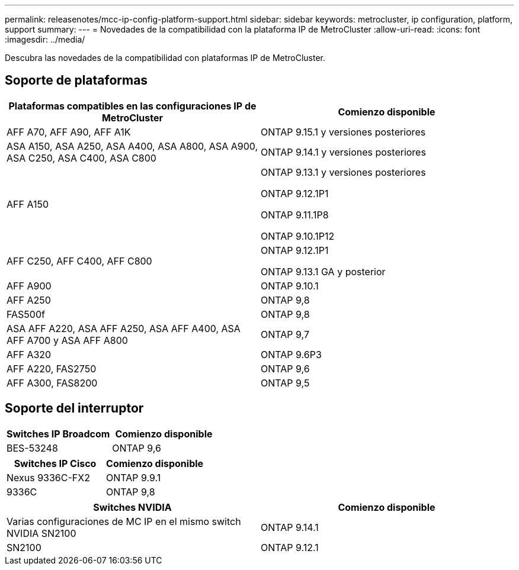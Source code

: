 ---
permalink: releasenotes/mcc-ip-config-platform-support.html 
sidebar: sidebar 
keywords: metrocluster, ip configuration, platform, support 
summary:  
---
= Novedades de la compatibilidad con la plataforma IP de MetroCluster
:allow-uri-read: 
:icons: font
:imagesdir: ../media/


[role="lead"]
Descubra las novedades de la compatibilidad con plataformas IP de MetroCluster.



== Soporte de plataformas

[cols="2*"]
|===
| Plataformas compatibles en las configuraciones IP de MetroCluster | Comienzo disponible 


 a| 
AFF A70, AFF A90, AFF A1K
 a| 
ONTAP 9.15.1 y versiones posteriores



 a| 
ASA A150, ASA A250, ASA A400, ASA A800, ASA A900, ASA C250, ASA C400, ASA C800
 a| 
ONTAP 9.14.1 y versiones posteriores



 a| 
AFF A150
 a| 
ONTAP 9.13.1 y versiones posteriores

ONTAP 9.12.1P1

ONTAP 9.11.1P8

ONTAP 9.10.1P12



 a| 
AFF C250, AFF C400, AFF C800
 a| 
ONTAP 9.12.1P1

ONTAP 9.13.1 GA y posterior



 a| 
AFF A900
 a| 
ONTAP 9.10.1



 a| 
AFF A250
 a| 
ONTAP 9,8



 a| 
FAS500f
 a| 
ONTAP 9,8



 a| 
ASA AFF A220, ASA AFF A250, ASA AFF A400, ASA AFF A700 y ASA AFF A800
 a| 
ONTAP 9,7



 a| 
AFF A320
 a| 
ONTAP 9.6P3



 a| 
AFF A220, FAS2750
 a| 
ONTAP 9,6



 a| 
AFF A300, FAS8200
 a| 
ONTAP 9,5

|===


== Soporte del interruptor

[cols="2*"]
|===
| Switches IP Broadcom | Comienzo disponible 


 a| 
BES-53248
 a| 
ONTAP 9,6

|===
[cols="2*"]
|===
| Switches IP Cisco | Comienzo disponible 


 a| 
Nexus 9336C-FX2
 a| 
ONTAP 9.9.1



 a| 
9336C
 a| 
ONTAP 9,8

|===
[cols="2*"]
|===
| Switches NVIDIA | Comienzo disponible 


 a| 
Varias configuraciones de MC IP en el mismo switch NVIDIA SN2100
 a| 
ONTAP 9.14.1



 a| 
SN2100
 a| 
ONTAP 9.12.1

|===